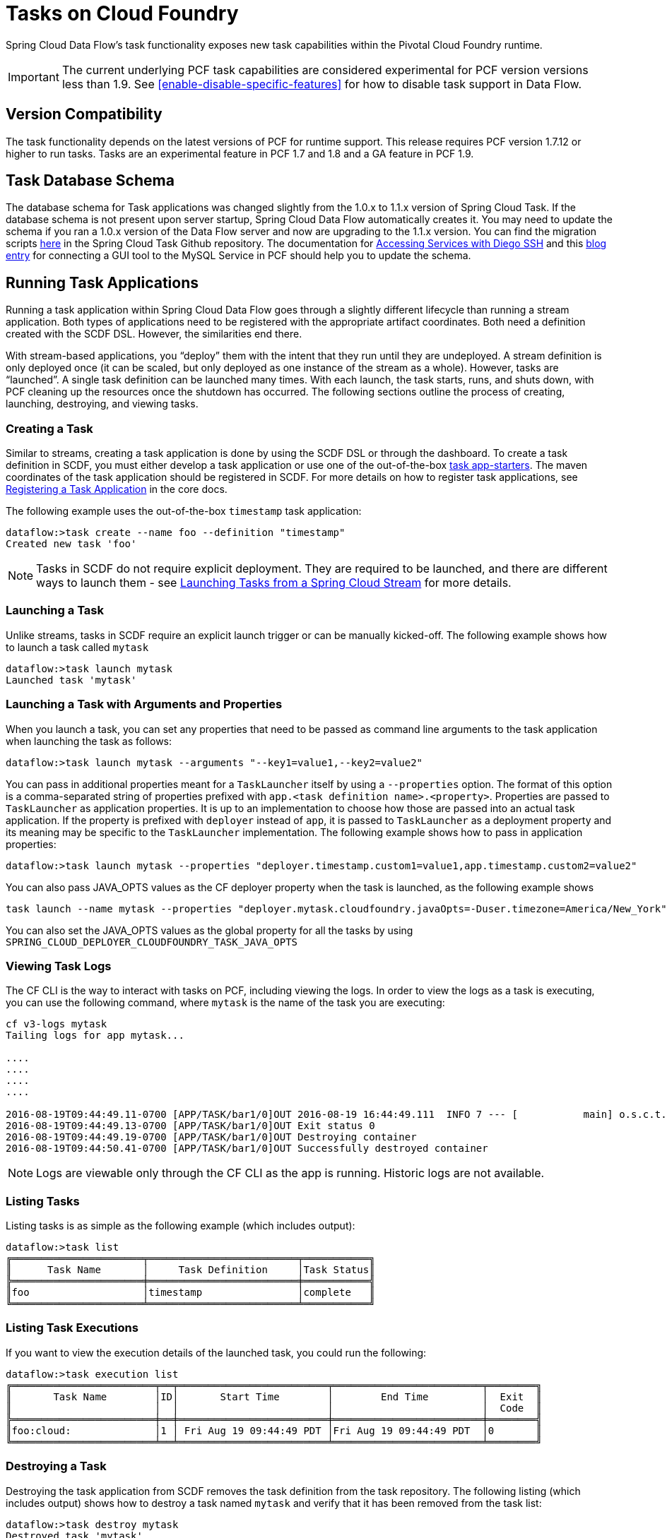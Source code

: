 [[tasks-on-cloudfoundry]]
= Tasks on Cloud Foundry

Spring Cloud Data Flow's task functionality exposes new task capabilities within
the Pivotal Cloud Foundry runtime.

IMPORTANT: The current underlying PCF
task capabilities are considered experimental for PCF version versions less than 1.9.  See
<<enable-disable-specific-features>> for how to disable task support in Data Flow.

== Version Compatibility

The task functionality depends on the latest versions of PCF for runtime support. This
release requires PCF version 1.7.12 or higher to run tasks. Tasks are an experimental
feature in PCF 1.7 and 1.8 and a GA feature in PCF 1.9.

== Task Database Schema

The database schema for Task applications was changed slightly from the 1.0.x to 1.1.x version of
Spring Cloud Task. If the database schema is not present upon server startup, Spring Cloud
Data Flow automatically creates it. You may need to update the schema if you ran a 1.0.x version of the
Data Flow server and now are upgrading to the 1.1.x version. You can find the migration scripts
link:https://github.com/spring-cloud/spring-cloud-task/tree/1.1.0.RELEASE/spring-cloud-task-core/src/main/resources/org/springframework/cloud/task/migration[here]
in the Spring Cloud Task Github repository. The documentation for
link:https://docs.cloudfoundry.org/devguide/deploy-apps/ssh-services.html[Accessing Services with Diego SSH]
and this link:http://pivotaljourney.blogspot.com/2016/05/connecting-gui-tool-to-mysql-service-in.html[blog entry]
for connecting a GUI tool to the MySQL Service in PCF should help you to update the schema.

== Running Task Applications

Running a task application within Spring Cloud Data Flow goes through a slightly different
lifecycle than running a stream application. Both types of applications need to be registered
with the appropriate artifact coordinates. Both need a definition created with the SCDF DSL.
However, the similarities end there.

With stream-based applications, you "`deploy`" them with the intent that they run until they
are undeployed. A stream definition is only deployed once (it can be scaled, but only
deployed as one instance of the stream as a whole). However, tasks are "`launched`". A single
task definition can be launched many times. With each launch, the task starts, runs,
and shuts down, with PCF cleaning up the resources once the shutdown has occurred. The
following sections outline the process of creating, launching, destroying, and viewing tasks.

=== Creating a Task

Similar to streams, creating a task application is done by using the SCDF DSL or through the
dashboard. To create a task definition in SCDF, you must either develop a task
application or use one of the out-of-the-box link:http://docs.spring.io/spring-cloud-task-app-starters/docs/{sct-starters-core-version}/reference/htmlsingle[task app-starters].
The maven coordinates of the task application should be registered in SCDF. For more
details on how to register task applications, see link:https://docs.spring.io/spring-cloud-dataflow/docs/current/reference/htmlsingle/#spring-cloud-dataflow-register-task-apps[Registering a Task Application]
in the core docs.

The following example uses the out-of-the-box `timestamp` task application:

====
[source]
----
dataflow:>task create --name foo --definition "timestamp"
Created new task 'foo'
----
====

NOTE: Tasks in SCDF do not require explicit deployment. They are required to be launched,
and there are different ways to launch them - see https://docs.spring.io/spring-cloud-task/docs/current/reference/htmlsingle/#stream-integration-launching-sink[Launching Tasks from a Spring Cloud Stream] for more details.

=== Launching a Task

Unlike streams, tasks in SCDF require an explicit launch trigger or can be manually kicked-off. The following example shows how to launch a task called `mytask`

====
[source]
----
dataflow:>task launch mytask
Launched task 'mytask'
----
====

=== Launching a Task with Arguments and Properties

When you launch a task, you can set any properties that need to be passed as command line arguments to the task application when launching the task as follows:

====
[source,bash]
----
dataflow:>task launch mytask --arguments "--key1=value1,--key2=value2"
----
====

You can pass in additional properties meant for a `TaskLauncher` itself by using a `--properties` option.
The format of this option is a comma-separated string of properties prefixed with `app.<task definition name>.<property>`.
Properties are passed to `TaskLauncher` as application properties.
It is up to an implementation to choose how those are passed into an actual task application.
If the property is prefixed with `deployer` instead of `app`, it is passed to `TaskLauncher` as a deployment property and its meaning may be specific to the `TaskLauncher` implementation. The following example shows how to pass in application properties:

====
[source,bash]
----
dataflow:>task launch mytask --properties "deployer.timestamp.custom1=value1,app.timestamp.custom2=value2"
----
====

You can also pass JAVA_OPTS values as the CF deployer property when the task is launched, as the following example shows

====
[source,bash]
----
task launch --name mytask --properties "deployer.mytask.cloudfoundry.javaOpts=-Duser.timezone=America/New_York"
----
====

You can also set the JAVA_OPTS values as the global property for all the tasks by using
`SPRING_CLOUD_DEPLOYER_CLOUDFOUNDRY_TASK_JAVA_OPTS`

=== Viewing Task Logs

The CF CLI is the way to interact with tasks on PCF,
including viewing the logs. In order to view the logs as a task is executing, you can use the
following command, where `mytask` is the name of the task you are executing:

====
[source,bash]
----
cf v3-logs mytask
Tailing logs for app mytask...

....
....
....
....

2016-08-19T09:44:49.11-0700 [APP/TASK/bar1/0]OUT 2016-08-19 16:44:49.111  INFO 7 --- [           main] o.s.c.t.a.t.TimestampTaskApplication     : Started TimestampTaskApplication in 2.734 seconds (JVM running for 3.288)
2016-08-19T09:44:49.13-0700 [APP/TASK/bar1/0]OUT Exit status 0
2016-08-19T09:44:49.19-0700 [APP/TASK/bar1/0]OUT Destroying container
2016-08-19T09:44:50.41-0700 [APP/TASK/bar1/0]OUT Successfully destroyed container
----
====

NOTE: Logs are viewable only through the CF CLI as the app is running. Historic
logs are not available.

=== Listing Tasks

Listing tasks is as simple as the following example (which includes output):

====
[source]
----
dataflow:>task list
╔══════════════════════╤═════════════════════════╤═══════════╗
║      Task Name       │     Task Definition     │Task Status║
╠══════════════════════╪═════════════════════════╪═══════════╣
║foo                   │timestamp                │complete   ║
╚══════════════════════╧═════════════════════════╧═══════════╝
----
====

=== Listing Task Executions

If you want to view the execution details of the launched task, you could run the following:

====
[source]
----
dataflow:>task execution list
╔════════════════════════╤══╤═════════════════════════╤═════════════════════════╤════════╗
║       Task Name        │ID│       Start Time        │        End Time         │  Exit  ║
║                        │  │                         │                         │  Code  ║
╠════════════════════════╪══╪═════════════════════════╪═════════════════════════╪════════╣
║foo:cloud:              │1 │ Fri Aug 19 09:44:49 PDT │Fri Aug 19 09:44:49 PDT  │0       ║
╚════════════════════════╧══╧═════════════════════════╧═════════════════════════╧════════╝
----
====

=== Destroying a Task

Destroying the task application from SCDF removes the task definition from the task repository. The following listing (which includes output) shows how to destroy a task named `mytask` and verify that it has been removed from the task list:

[source]
----
dataflow:>task destroy mytask
Destroyed task 'mytask'
dataflow:>task list
╔═════════╤═══════════════╤═══════════╗
║Task Name│Task Definition│Task Status║
╚═════════╧═══════════════╧═══════════╝
----

=== Deleting a Task From Cloud Foundry

Currently, Spring Cloud Data Flow does not delete tasks deployed on a Cloud
Foundry instance once they have been pushed. The only way to do this now is through the
CLI on a Cloud Foundry instance, version 1.9 or above.
This is done in two steps:

. Obtain a list of the apps by using the `cf apps` command.
. Identify the task application to be deleted and run the `cf delete <task-name>`
command.

NOTE: The `task destroy <task-name>` deletes only the definition and not the task
deployed on Cloud Foundry.
